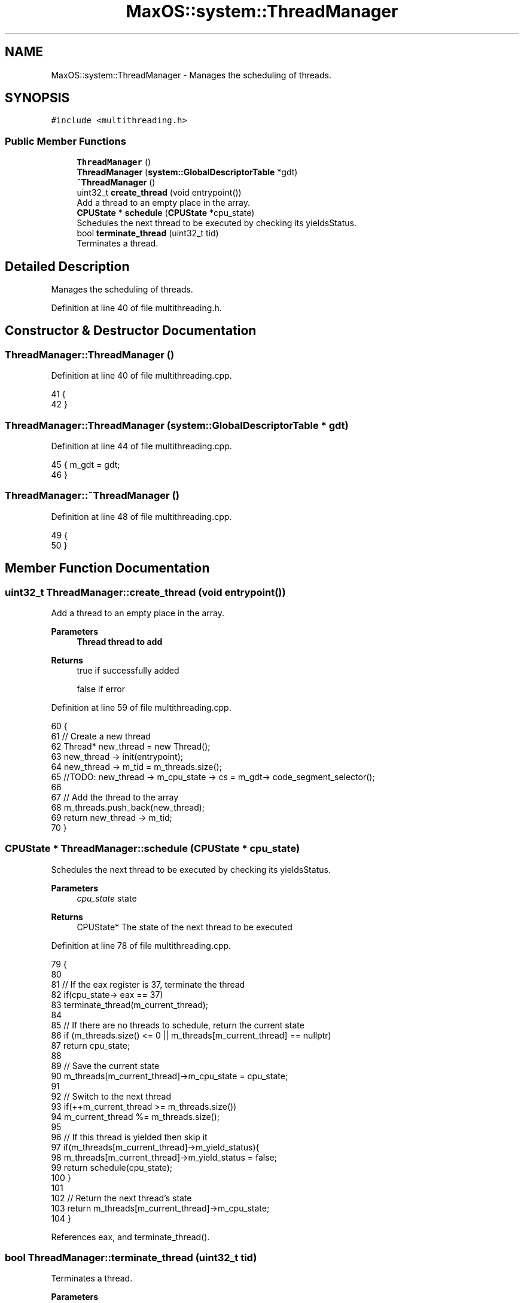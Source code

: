 .TH "MaxOS::system::ThreadManager" 3 "Mon Jan 29 2024" "Version 0.1" "Max OS" \" -*- nroff -*-
.ad l
.nh
.SH NAME
MaxOS::system::ThreadManager \- Manages the scheduling of threads\&.  

.SH SYNOPSIS
.br
.PP
.PP
\fC#include <multithreading\&.h>\fP
.SS "Public Member Functions"

.in +1c
.ti -1c
.RI "\fBThreadManager\fP ()"
.br
.ti -1c
.RI "\fBThreadManager\fP (\fBsystem::GlobalDescriptorTable\fP *gdt)"
.br
.ti -1c
.RI "\fB~ThreadManager\fP ()"
.br
.ti -1c
.RI "uint32_t \fBcreate_thread\fP (void entrypoint())"
.br
.RI "Add a thread to an empty place in the array\&. "
.ti -1c
.RI "\fBCPUState\fP * \fBschedule\fP (\fBCPUState\fP *cpu_state)"
.br
.RI "Schedules the next thread to be executed by checking its yieldsStatus\&. "
.ti -1c
.RI "bool \fBterminate_thread\fP (uint32_t tid)"
.br
.RI "Terminates a thread\&. "
.in -1c
.SH "Detailed Description"
.PP 
Manages the scheduling of threads\&. 
.PP
Definition at line 40 of file multithreading\&.h\&.
.SH "Constructor & Destructor Documentation"
.PP 
.SS "ThreadManager::ThreadManager ()"

.PP
Definition at line 40 of file multithreading\&.cpp\&.
.PP
.nf
41 {
42 }
.fi
.SS "ThreadManager::ThreadManager (\fBsystem::GlobalDescriptorTable\fP * gdt)"

.PP
Definition at line 44 of file multithreading\&.cpp\&.
.PP
.nf
45 { m_gdt = gdt;
46 }
.fi
.SS "ThreadManager::~ThreadManager ()"

.PP
Definition at line 48 of file multithreading\&.cpp\&.
.PP
.nf
49 {
50 }
.fi
.SH "Member Function Documentation"
.PP 
.SS "uint32_t ThreadManager::create_thread (void  entrypoint())"

.PP
Add a thread to an empty place in the array\&. 
.PP
\fBParameters\fP
.RS 4
\fI\fBThread\fP\fP thread to add 
.RE
.PP
\fBReturns\fP
.RS 4
true if successfully added 
.PP
false if error 
.RE
.PP

.PP
Definition at line 59 of file multithreading\&.cpp\&.
.PP
.nf
60 {
61     // Create a new thread
62     Thread* new_thread = new Thread();
63     new_thread -> init(entrypoint);
64     new_thread -> m_tid = m_threads\&.size();
65     //TODO: new_thread -> m_cpu_state -> cs = m_gdt-> code_segment_selector();
66 
67     // Add the thread to the array
68     m_threads\&.push_back(new_thread);
69     return new_thread -> m_tid;
70 }
.fi
.SS "\fBCPUState\fP * ThreadManager::schedule (\fBCPUState\fP * cpu_state)"

.PP
Schedules the next thread to be executed by checking its yieldsStatus\&. 
.PP
\fBParameters\fP
.RS 4
\fIcpu_state\fP state 
.RE
.PP
\fBReturns\fP
.RS 4
CPUState* The state of the next thread to be executed 
.RE
.PP

.PP
Definition at line 78 of file multithreading\&.cpp\&.
.PP
.nf
79 {
80 
81     // If the eax register is 37, terminate the thread
82     if(cpu_state-> eax == 37)
83       terminate_thread(m_current_thread);
84 
85     // If there are no threads to schedule, return the current state
86     if (m_threads\&.size() <= 0 || m_threads[m_current_thread] == nullptr)
87         return cpu_state;
88 
89     // Save the current state
90     m_threads[m_current_thread]->m_cpu_state = cpu_state;
91 
92     // Switch to the next thread
93     if(++m_current_thread >= m_threads\&.size())
94       m_current_thread %= m_threads\&.size();
95 
96     // If this thread is yielded then skip it
97     if(m_threads[m_current_thread]->m_yield_status){
98       m_threads[m_current_thread]->m_yield_status = false;
99         return schedule(cpu_state);
100     }
101 
102     // Return the next thread's state
103     return m_threads[m_current_thread]->m_cpu_state;
104 }
.fi
.PP
References eax, and terminate_thread()\&.
.SS "bool ThreadManager::terminate_thread (uint32_t tid)"

.PP
Terminates a thread\&. 
.PP
\fBParameters\fP
.RS 4
\fItid\fP thread id to terminate 
.RE
.PP
\fBReturns\fP
.RS 4
true if successfully terminated thread or false if error 
.RE
.PP

.PP
Definition at line 112 of file multithreading\&.cpp\&.
.PP
.nf
113 {
114     // Check if the thread is actually running
115     if (tid >= m_threads\&.size())
116         return false;
117 
118     // Delete the thread
119     delete m_threads[tid];
120 
121     // Erase the thread from the array
122     m_threads\&.erase(m_threads\&.begin() + tid);
123     // TODO: Thread ID needs to be updated
124 
125     return true;
126 }
.fi
.PP
Referenced by schedule()\&.

.SH "Author"
.PP 
Generated automatically by Doxygen for Max OS from the source code\&.
